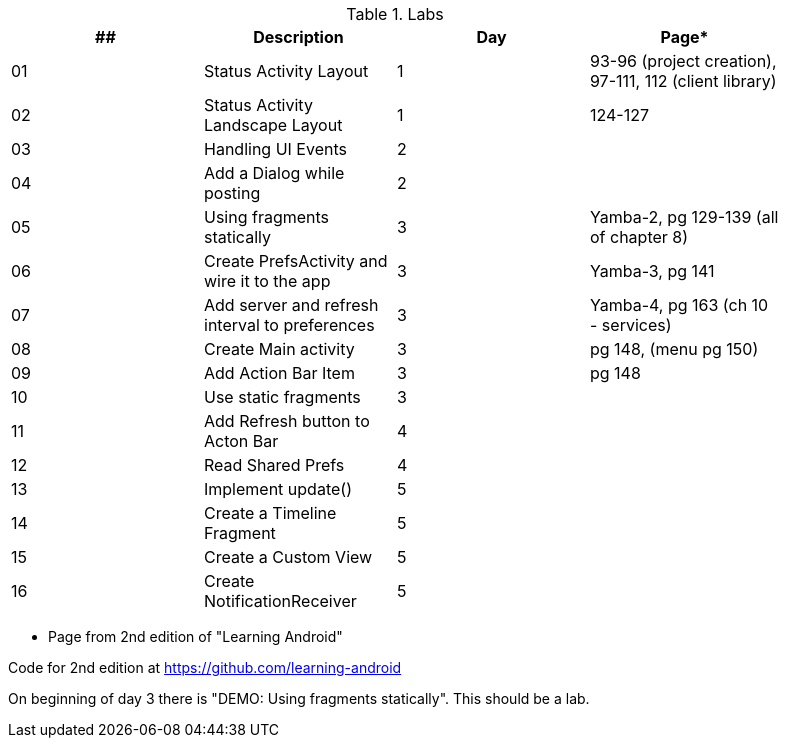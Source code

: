 .Labs
[width="90%",frame="topbot",options="header,footer"]
|======================
|## |Description                                      |Day  |Page*

|01 |Status Activity Layout                           |1    |93-96 (project creation), 97-111, 112 (client library)
|02 |Status Activity Landscape Layout                 |1    |124-127
|03 |Handling UI Events                               |2    |
|04 |Add a Dialog while posting                       |2    |
|05 |Using fragments statically                       |3    |Yamba-2, pg 129-139 (all of chapter 8)
|06 |Create PrefsActivity and wire it to the app      |3    |Yamba-3, pg 141
|07 |Add server and refresh interval to preferences   |3    |Yamba-4, pg 163 (ch 10 - services)
|08 |Create Main activity                             |3    |pg 148, (menu pg 150)
|09 |Add Action Bar Item                              |3    |pg 148
|10 |Use static fragments                             |3    |
|11 |Add Refresh button to Acton Bar                  |4    |
|12 |Read Shared Prefs                                |4    |
|13 |Implement update()                               |5    |
|14 |Create a Timeline Fragment                       |5    |
|15 |Create a Custom View                             |5    |
|16 |Create NotificationReceiver                      |5    |

|======================

* Page from 2nd edition of "Learning Android"

Code for 2nd edition at https://github.com/learning-android

On beginning of day 3 there is "DEMO: Using fragments statically".  This should be a lab.
